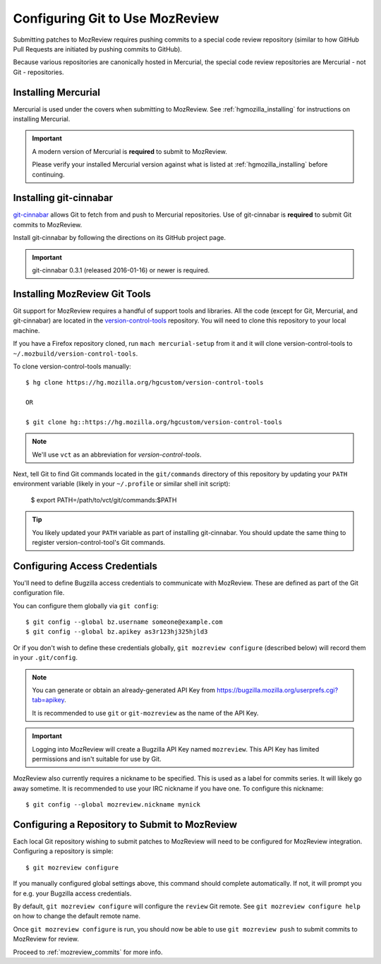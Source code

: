 .. _mozreview_install_git:

================================
Configuring Git to Use MozReview
================================

Submitting patches to MozReview requires pushing commits to a special
code review repository (similar to how GitHub Pull Requests are
initiated by pushing commits to GitHub).

Because various repositories are canonically hosted in Mercurial, the
special code review repositories are Mercurial - not Git - repositories.


Installing Mercurial
====================

Mercurial is used under the covers when submitting to MozReview. See
:ref:`hgmozilla_installing` for instructions on installing Mercurial.

.. important::

   A modern version of Mercurial is **required** to submit to MozReview.

   Please verify your installed Mercurial version against what is listed
   at :ref:`hgmozilla_installing` before continuing.

Installing git-cinnabar
=======================

`git-cinnabar <https://github.com/glandium/git-cinnabar>`_ allows Git
to fetch from and push to Mercurial repositories. Use of git-cinnabar is
**required** to submit Git commits to MozReview.

Install git-cinnabar by following the directions on its GitHub project
page.

.. important::

   git-cinnabar 0.3.1 (released 2016-01-16) or newer is required.

Installing MozReview Git Tools
==============================

Git support for MozReview requires a handful of support tools and libraries.
All the code (except for Git, Mercurial, and git-cinnabar) are located
in the
`version-control-tools <https://hg.mozilla.org/hgcustom/version-control-tools>`_
repository. You will need to clone this repository to your local machine.

If you have a Firefox repository cloned, run ``mach mercurial-setup`` from it
and it will clone version-control-tools to ``~/.mozbuild/version-control-tools``.

To clone version-control-tools manually::

   $ hg clone https://hg.mozilla.org/hgcustom/version-control-tools

   OR

   $ git clone hg::https://hg.mozilla.org/hgcustom/version-control-tools

.. note::

   We'll use ``vct`` as an abbreviation for *version-control-tools*.

Next, tell Git to find Git commands located in the ``git/commands`` directory
of this repository by updating your ``PATH`` environment variable (likely
in your ``~/.profile`` or similar shell init script):

   $ export PATH=/path/to/vct/git/commands:$PATH

.. tip::

   You likely updated your ``PATH`` variable as part of installing git-cinnabar.
   You should update the same thing to register version-control-tool's Git
   commands.

Configuring Access Credentials
==============================

You'll need to define Bugzilla access credentials to communicate with MozReview.
These are defined as part of the Git configuration file.

You can configure them globally via ``git config``::

    $ git config --global bz.username someone@example.com
    $ git config --global bz.apikey as3r123hj325hjld3

Or if you don't wish to define these credentials globally,
``git mozreview configure`` (described below) will record them in your
``.git/config``.

.. note::

   You can generate or obtain an already-generated API Key from
   https://bugzilla.mozilla.org/userprefs.cgi?tab=apikey.

   It is recommended to use ``git`` or ``git-mozreview`` as the name
   of the API Key.

.. important::

   Logging into MozReview will create a Bugzilla API Key named
   ``mozreview``. This API Key has limited permissions and isn't
   suitable for use by Git.

MozReview also currently requires a nickname to be specified. This is
used as a label for commits series. It will likely go away sometime.
It is recommended to use your IRC nickname if you have one. To configure
this nickname::

   $ git config --global mozreview.nickname mynick

Configuring a Repository to Submit to MozReview
===============================================

Each local Git repository wishing to submit patches to MozReview will
need to be configured for MozReview integration. Configuring a
repository is simple::

   $ git mozreview configure

If you manually configured global settings above, this command should
complete automatically. If not, it will prompt you for e.g. your
Bugzilla access credentials.

By default, ``git mozreview configure`` will configure the ``review``
Git remote. See ``git mozreview configure help`` on how to change the
default remote name.

Once ``git mozreview configure`` is run, you should now be able to
use ``git mozreview push`` to submit commits to MozReview for
review.

Proceed to :ref:`mozreview_commits` for more info.
